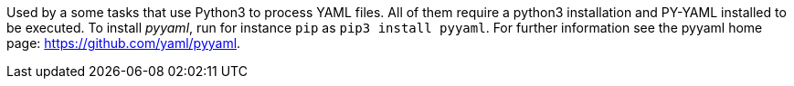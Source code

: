 Used by a some tasks that use Python3 to process YAML files.
All of them require a python3 installation and PY-YAML installed to be executed.
To install _pyyaml_, run for instance `pip` as `pip3 install pyyaml`.
For further information see the pyyaml home page: https://github.com/yaml/pyyaml.
